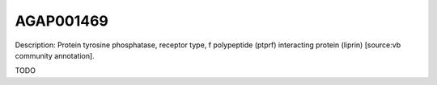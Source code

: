 
AGAP001469
=============



Description: Protein tyrosine phosphatase, receptor type, f polypeptide (ptprf) interacting protein (liprin) [source:vb community annotation].

TODO

